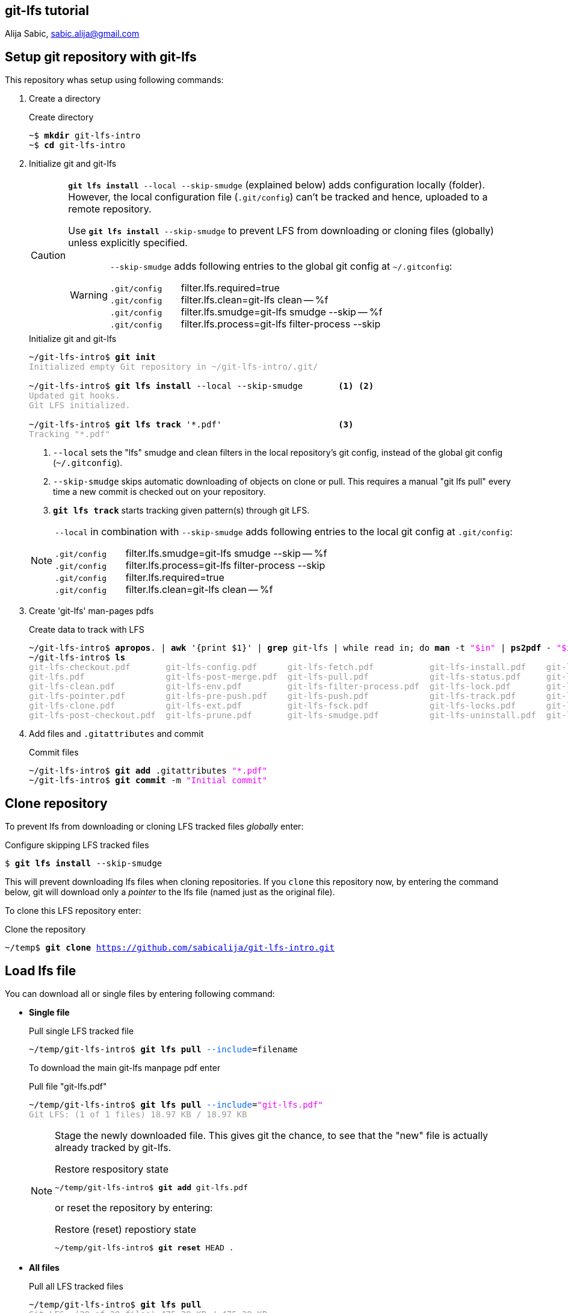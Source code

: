 == git-lfs tutorial
Alija Sabic, link:mailto:sabic.alija@gmail.com?subject=GitHub:&#160;git-lfs-intro[sabic.alija@gmail.com]

== Setup git repository with *git-lfs*

This repository whas setup using following commands:

. Create a directory
+
.Create directory
[subs="verbatim,macros"]
----
pass:q[~$ *mkdir* git-lfs-intro]
pass:q[~$ *cd* git-lfs-intro]
----

. Initialize git and git-lfs
+
[CAUTION]
=====
`*git lfs install* --local --skip-smudge` (explained below) adds configuration locally (folder).
However, the local configuration file (`.git/config`) can't be tracked and hence, uploaded to a remote repository.

Use `*git lfs install* --skip-smudge` to prevent LFS from downloading or cloning files (globally) unless explicitly specified.


[WARNING]
====
`--skip-smudge` adds following entries to the global git config at `~/.gitconfig`:

`.git/config` {nbsp} {nbsp} {nbsp} filter.lfs.required=true +
`.git/config` {nbsp} {nbsp} {nbsp} filter.lfs.clean=git-lfs clean -- %f +
`.git/config` {nbsp} {nbsp} {nbsp} filter.lfs.smudge=git-lfs smudge --skip -- %f +
`.git/config` {nbsp} {nbsp} {nbsp} filter.lfs.process=git-lfs filter-process --skip +
=====
+
[subs="verbatim,macros"]
.Initialize git and git-lfs
----
pass:q[~/git-lfs-intro$ *git init*]
pass:q[<font color=#999999>Initialized empty Git repository in ~/git-lfs-intro/.git/</font>]

~/git-lfs-intro$ pass:q[*git lfs install*] --local --skip-smudge       <1> <2>
pass:q[<font color=#999999>Updated git hooks.</font>]
pass:q[<font color=#999999>Git LFS initialized.</font>]

~/git-lfs-intro$ pass:q[*git lfs track*] '*.pdf'                       <3>
pass:q[<font color=#999999>Tracking "*.pdf"</font>] 
----
<1> `--local` sets the "lfs" smudge and clean filters in the local repository's git config, instead of the global git config (`~/.gitconfig`).
<2> `--skip-smudge` skips automatic downloading of objects on clone or pull. This requires a manual "git lfs pull" every time a new commit is checked out on your repository.
<3> `*git lfs track*` starts tracking given pattern(s) through git LFS.

+
[NOTE]
====
`--local` in combination with `--skip-smudge` adds following entries to the local git config at `.git/config`:

=====
`.git/config` {nbsp} {nbsp} {nbsp} filter.lfs.smudge=git-lfs smudge --skip -- %f +
`.git/config` {nbsp} {nbsp} {nbsp} filter.lfs.process=git-lfs filter-process --skip +
`.git/config` {nbsp} {nbsp} {nbsp} filter.lfs.required=true +
`.git/config` {nbsp} {nbsp} {nbsp} filter.lfs.clean=git-lfs clean -- %f +
=====

====

. Create 'git-lfs' man-pages pdfs
+
.Create data to track with LFS
[subs="verbatim,macros"]
----
pass:q[~/git-lfs-intro$ *apropos*. | *awk* '{print $1}' | *grep* git-lfs | while read in; do *man* -t <font color=#ee00ff>"$in"</font> | *ps2pdf* - <font color=#ee00ff>"$in"</font>.pdf; done]
pass:q[~/git-lfs-intro$ *ls*]
pass:q[<font color=#999999>git-lfs-checkout.pdf       git-lfs-config.pdf      git-lfs-fetch.pdf           git-lfs-install.pdf    git-lfs-logs.pdf</font>]
pass:q[<font color=#999999>git-lfs.pdf                git-lfs-post-merge.pdf  git-lfs-pull.pdf            git-lfs-status.pdf     git-lfs-unlock.pdf</font>]
pass:q[<font color=#999999>git-lfs-clean.pdf          git-lfs-env.pdf         git-lfs-filter-process.pdf  git-lfs-lock.pdf       git-lfs-ls-files.pdf</font>]
pass:q[<font color=#999999>git-lfs-pointer.pdf        git-lfs-pre-push.pdf    git-lfs-push.pdf            git-lfs-track.pdf      git-lfs-untrack.pdf</font>]
pass:q[<font color=#999999>git-lfs-clone.pdf          git-lfs-ext.pdf         git-lfs-fsck.pdf            git-lfs-locks.pdf      git-lfs-migrate.pdf</font>]
pass:q[<font color=#999999>git-lfs-post-checkout.pdf  git-lfs-prune.pdf       git-lfs-smudge.pdf          git-lfs-uninstall.pdf  git-lfs-update.pdf</font>]
----

. Add files and `.gitattributes` and commit 
+
.Commit files
[subs="verbatim,macros"]
----
pass:q[~/git-lfs-intro$ *git add* .gitattributes <font color=#ee00ff>"*.pdf"</font>]
pass:q[~/git-lfs-intro$ *git commit* -m <font color=#ee00ff>"Initial commit"</font>]
----




== Clone repository


To prevent lfs from downloading or cloning LFS tracked files _globally_ enter:

.Configure skipping LFS tracked files
[subs="verbatim,macros"]
----
pass:q[$ *git lfs install* --skip-smudge]
----

This will prevent downloading lfs files when cloning repositories. 
If you `clone` this repository now, by entering the command below, git will download only a _pointer_ to the lfs file (named just as the original file).


To clone this LFS repository enter:
[subs="verbatim,macros"]
.Clone the repository
----
pass:q[~/temp$ *git clone* <a href=https://github.com/sabicalija/git-lfs-intro.git>https://github.com/sabicalija/git-lfs-intro.git</a>]
----

/////
[NOTE]
=====
This repository is set up with `--local --skip-smudge`.

Files tracked with git LFS will not be downloaded or cloned. +
Use `git lfs pull` or `git lfs pull --include=filename` to pull all or single files, respecitively.
=====
/////


== Load lfs file

You can download all or single files by entering following command:

* *Single file*
+
[subs="verbatim,macros"]
.Pull single LFS tracked file
----
pass:q[~/temp/git-lfs-intro$ *git lfs pull* <font color=#0066ff>--include</font>=filename]
----
+
To download the main git-lfs manpage pdf enter
+
[subs="verbatim,macros"]
.Pull file "git-lfs.pdf"
----
pass:q[~/temp/git-lfs-intro$ *git lfs pull* <font color=#0066ff>--include</font>=<font color=#ee00ff>"git-lfs.pdf"</font>]
pass:q[<font color=#999999>Git LFS: (1 of 1 files) 18.97 KB / 18.97 KB</font>]
----

+
[NOTE]
=====
Stage the newly downloaded file. This gives git the chance, to see that the "new" file is actually already tracked by git-lfs.

[subs="verbatim,macros"]
.Restore respository state
----
pass:q[~/temp/git-lfs-intro$ *git add* git-lfs.pdf]
----

or reset the repository by entering:
[subs="verbatim,macros"]
.Restore (reset) repostiory state
----
pass:q[~/temp/git-lfs-intro$ *git reset* HEAD .]
----
=====


* *All files*
+
[subs="verbatim,macros"]
.Pull all LFS tracked files
----
pass:q[~/temp/git-lfs-intro$ *git lfs pull*]
pass:q[<font color=#999999>Git LFS: (29 of 29 files) 475.39 KB / 475.39 KB</font>]
----

== Convert lfs file to pointer

In case you don't need the original binary anymore, you can convert it back to a pointer file.
To achieve this enter following commands:

[subs="verbatim,macros"]
.Convert LFS tracked binary to pointer
----
pass:q[~/temp/git-lfs-intro$ *git lfs pointer* --file=filename]
pass:q[<font color=#999999>Git LFS pointer for filename</font>]

pass:q[<font color=#999999>version</font> <a href=https://git-lfs.github.com/spec/v1>https://git-lfs.github.com/spec/v1</a>]
pass:q[<font color=#999999>oid sha256:dc26a22ac0dceb6ce27dd870a1a9f6791f45d4fbc75499093779de3d30b7b5ba</font>]
pass:q[<font color=#999999>size 19425</font>]
----

This will output the generated pointer to the `stdout`.
_Copy_ the content to a new file, _delete_ the downloaded LFS file, and rename the newly created pointer file using it's original name.
Now, stage the file again, to restore the repository's state.

To convert the main `git-lfs.pdf` manpage pdf to a pointer file enter:

[subs="verbatim,macros"]
.Convert "git-lfs.pdf" to pointer
----
pass:q[~/temp/git-lfs-intro$ *git lfs pointer* --file=<font color=#ee00ff>"git-lfs.pdf"</font> > git-lfs.pdf.pt]
pass:q[<font color=#999999>Git LFS pointer for git-lfs.pdf</font>]

pass:q[~/temp/git-lfs-intro$ *rm* git-lfs.pdf]
pass:q[~/temp/git-lfs-intro$ *mv* git-lfs.pdf.pt git-lfs.pdf]
pass:q[~/temp/git-lfs-intro$ *git add* git-lfs.pdf]
----

== Delete a lfs file

[CAUTION]
=====
The files exchanged by a pointer file are removed from the repository, but not from disk. 
=====

To remove the original binary (tracked by git LFS) locate the file you wish to remove at `.git/lfs/objects` and delete it there. 

NOTE: Now, if you want to get the binary again, simply enter `git lfs pull --include=filename`.

You can use the `oid` from the pointer file, to print the location of the binary file to `stdout` or delete the file "automatically".


.Read the oid from pointer file
[subs="verbatim,macros"]
-----

pass:q[~/temp/git-lfs-intro$ *cat* git-lfs.pdf]
pass:q[<font color=#999999>version </font><a href=https://git-lfs.github.com/spec/v1>https://git-lfs.github.com/spec/v1</a>]
pass:q[<font color=#999999>oid sha256:dc26a22ac0dceb6ce27dd870a1a9f6791f45d4fbc75499093779de3d30b7b5ba</font>]
pass:q[<font color=#999999>size 19425</font>]

pass:q[~/temp/git-lfs-intro$ *cat* git-lfs.pdf | *grep* oid]
pass:q[<font color=#ff0000>oid</font> <font color=#999999>sha256:dc26a22ac0dceb6ce27dd870a1a9f6791f45d4fbc75499093779de3d30b7b5ba</font>]

pass:q[~/temp/git-lfs-intro$ *cat* git-lfs.pdf | *grep* oid | *cut* -d <font color=#ee00ff>":"</font> -f 2]
pass:q[<font color=#999999>dc26a22ac0dceb6ce27dd870a1a9f6791f45d4fbc75499093779de3d30b7b5ba</font>]

-----

.Print binary file location to terminal
[subs="verbatim,macros"]
-----
pass:q[~/temp/git-lfs-intro$ *find* . | *grep* $(*cat* git-lfs.pdf | *grep* oid | *cut* -d <font color=#ee00ff>":"</font> -f 2)]
pass:q[<font color=#999999>./.git/lfs/objects/dc/26/</font><font color=#ff0000>dc26a22ac0dceb6ce27dd870a1a9f6791f45d4fbc75499093779de3d30b7b5ba</font>]
-----

You could also use following short-cut, but be carefull.
The commands need to be entered subsequently.

.Print binary file location to terminal (short cut)
[subs="verbatim,macros"]
-----
pass:q[~/temp/git-lfs-intro$ *cat* git-lfs.pdf | *grep* oid | *cut* -d <font color=#ee00ff>":"</font> -f 2]
pass:q[<font color=#999999>dc26a22ac0dceb6ce27dd870a1a9f6791f45d4fbc75499093779de3d30b7b5ba</font>]

pass:q[~/temp/git-lfs-intro$ *find* . | *grep* $(!!)]
pass:q[<font color=#999999>find . | grep $(cat git-lfs.pdf | grep oid | cut -d ":" -f 2)</font>]
pass:q[<font color=#999999>./.git/lfs/objects/dc/26/</font><font color=#ff0000>dc26a22ac0dceb6ce27dd870a1a9f6791f45d4fbc75499093779de3d30b7b5ba</font>]
-----

[NOTE]
=====
The location of the binary, or the names of the folders where it is stored matches a pattern of the oid hash value.
=====

.Delete binary file automatically
[subs="verbatim,macros"]
-----
pass:q[~/temp/git-lfs-intro$ *rm* $(*find* . | *grep* $(*cat* git-lfs.pdf | *grep* oid | *cut* -d <font color=#ee00ff>":"</font> -f 2))]
-----

or with a short cut, just like above:

.Delete binary file automatically (short cut)
[subs="verbatim,macros"]
-----
pass:q[~/temp/git-lfs-intro$ *cat* git-lfs.pdf | *grep* oid | *cut* -d <font color=#ee00ff>":"</font> -f 2]
pass:q[<font color=#999999>dc26a22ac0dceb6ce27dd870a1a9f6791f45d4fbc75499093779de3d30b7b5ba</font>]

pass:q[~/temp/git-lfs-intro$ *find* . | grep $(!!)]
pass:q[<font color=#999999>find . | grep $(cat git-lfs.pdf | grep oid | cut -d ":" -f 2)</font>]
pass:q[<font color=#999999>./.git/lfs/objects/dc/26/</font><font color=#ff0000>dc26a22ac0dceb6ce27dd870a1a9f6791f45d4fbc75499093779de3d30b7b5ba</font>]

pass:q[~/temp/git-lfs-intro$ *rm* $(!!)]
pass:q[<font color=#999999>rm $(find . | grep $(cat git-lfs.pdf | grep oid | cut -d ":" -f 2))</font>]

~/temp/git-lfs-intro$ 
-----